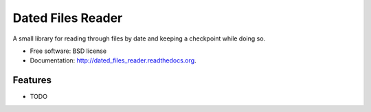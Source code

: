 ===============================
Dated Files Reader
===============================

.. image:: https://badge.fury.io/py/dated_files_reader.png
    :target: http://badge.fury.io/py/dated_files_reader

.. image:: https://travis-ci.org/sbochins/dated_files_reader.png?branch=master
        :target: https://travis-ci.org/sbochins/dated_files_reader

.. image:: https://pypip.in/d/dated_files_reader/badge.png
        :target: https://pypi.python.org/pypi/dated_files_reader


A small library for reading through files by date and keeping a checkpoint while doing so.

* Free software: BSD license
* Documentation: http://dated_files_reader.readthedocs.org.

Features
--------

* TODO